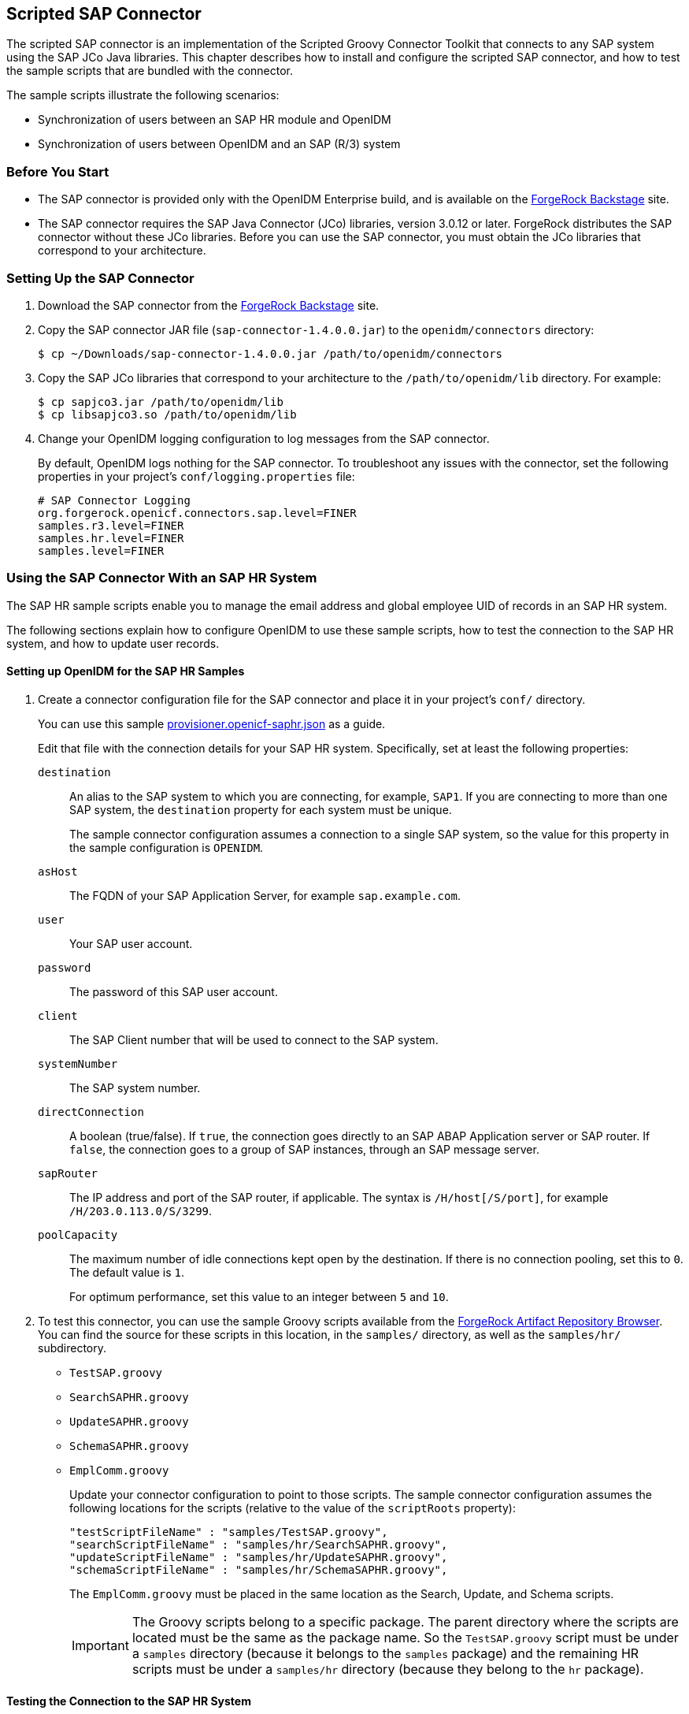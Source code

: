 ////
  The contents of this file are subject to the terms of the Common Development and
  Distribution License (the License). You may not use this file except in compliance with the
  License.
 
  You can obtain a copy of the License at legal/CDDLv1.0.txt. See the License for the
  specific language governing permission and limitations under the License.
 
  When distributing Covered Software, include this CDDL Header Notice in each file and include
  the License file at legal/CDDLv1.0.txt. If applicable, add the following below the CDDL
  Header, with the fields enclosed by brackets [] replaced by your own identifying
  information: "Portions copyright [year] [name of copyright owner]".
 
  Copyright 2017 ForgeRock AS.
  Portions Copyright 2024 3A Systems LLC.
////

:figure-caption!:
:example-caption!:
:table-caption!:


[#chap-sap]
== Scripted SAP Connector

The scripted SAP connector is an implementation of the Scripted Groovy Connector Toolkit that connects to any SAP system using the SAP JCo Java libraries. This chapter describes how to install and configure the scripted SAP connector, and how to test the sample scripts that are bundled with the connector.

The sample scripts illustrate the following scenarios:

* Synchronization of users between an SAP HR module and OpenIDM

* Synchronization of users between OpenIDM and an SAP (R/3) system


[#sap-before-you-start]
=== Before You Start


* The SAP connector is provided only with the OpenIDM Enterprise build, and is available on the link:https://backstage.forgerock.com[ForgeRock Backstage, window=\_blank] site.

* The SAP connector requires the SAP Java Connector (JCo) libraries, version 3.0.12 or later. ForgeRock distributes the SAP connector without these JCo libraries. Before you can use the SAP connector, you must obtain the JCo libraries that correspond to your architecture.



[#sap-connector-setup]
=== Setting Up the SAP Connector


====

. Download the SAP connector from the link:https://backstage.forgerock.com[ForgeRock Backstage, window=\_blank] site.

. Copy the SAP connector JAR file (`sap-connector-1.4.0.0.jar`) to the `openidm/connectors` directory:
+

[source, console]
----
$ cp ~/Downloads/sap-connector-1.4.0.0.jar /path/to/openidm/connectors
----

. Copy the SAP JCo libraries that correspond to your architecture to the `/path/to/openidm/lib` directory. For example:
+

[source, console]
----
$ cp sapjco3.jar /path/to/openidm/lib
$ cp libsapjco3.so /path/to/openidm/lib
----

. Change your OpenIDM logging configuration to log messages from the SAP connector.
+
By default, OpenIDM logs nothing for the SAP connector. To troubleshoot any issues with the connector, set the following properties in your project's `conf/logging.properties` file:
+

[source]
----
# SAP Connector Logging
org.forgerock.openicf.connectors.sap.level=FINER
samples.r3.level=FINER
samples.hr.level=FINER
samples.level=FINER
----

====


[#sap-hr]
=== Using the SAP Connector With an SAP HR System

The SAP HR sample scripts enable you to manage the email address and global employee UID of records in an SAP HR system.

The following sections explain how to configure OpenIDM to use these sample scripts, how to test the connection to the SAP HR system, and how to update user records.

[#sap-hr-openidm-setup]
==== Setting up OpenIDM for the SAP HR Samples


====

. Create a connector configuration file for the SAP connector and place it in your project's `conf/` directory.
+
You can use this sample link:../resources/provisioner.openicf-saphr.json[provisioner.openicf-saphr.json, window=\_blank] as a guide.
+
Edit that file with the connection details for your SAP HR system. Specifically, set at least the following properties:
+
--

`destination`::
An alias to the SAP system to which you are connecting, for example, `SAP1`. If you are connecting to more than one SAP system, the `destination` property for each system must be unique.
+
The sample connector configuration assumes a connection to a single SAP system, so the value for this property in the sample configuration is `OPENIDM`.

`asHost`::
The FQDN of your SAP Application Server, for example `sap.example.com`.

`user`::
Your SAP user account.

`password`::
The password of this SAP user account.

`client`::
The SAP Client number that will be used to connect to the SAP system.

`systemNumber`::
The SAP system number.

`directConnection`::
A boolean (true/false). If `true`, the connection goes directly to an SAP ABAP Application server or SAP router. If `false`, the connection goes to a group of SAP instances, through an SAP message server.

`sapRouter`::
The IP address and port of the SAP router, if applicable. The syntax is `/H/host[/S/port]`, for example `/H/203.0.113.0/S/3299`.

`poolCapacity`::
The maximum number of idle connections kept open by the destination. If there is no connection pooling, set this to `0`. The default value is `1`.
+
For optimum performance, set this value to an integer between `5` and `10`.

--

. To test this connector, you can use the sample Groovy scripts available from the link:https://maven.forgerock.org/repo/webapp/#/artifacts/browse/tree/General/releases/org/forgerock/openicf/connectors/sap-connector/1.4.0.0/sap-connector-1.4.0.0-sources.jar/samples/[ForgeRock Artifact Repository Browser, window=\_blank]. You can find the source for these scripts in this location, in the `samples/` directory, as well as the `samples/hr/` subdirectory.
+
[none]
* `TestSAP.groovy`
* `SearchSAPHR.groovy`
* `UpdateSAPHR.groovy`
* `SchemaSAPHR.groovy`
* `EmplComm.groovy`
+
Update your connector configuration to point to those scripts. The sample connector configuration assumes the following locations for the scripts (relative to the value of the `scriptRoots` property):
+

[source, console]
----
"testScriptFileName" : "samples/TestSAP.groovy",
"searchScriptFileName" : "samples/hr/SearchSAPHR.groovy",
"updateScriptFileName" : "samples/hr/UpdateSAPHR.groovy",
"schemaScriptFileName" : "samples/hr/SchemaSAPHR.groovy",
----
+
The `EmplComm.groovy` must be placed in the same location as the Search, Update, and Schema scripts.
+

[IMPORTANT]
======
The Groovy scripts belong to a specific package. The parent directory where the scripts are located must be the same as the package name. So the `TestSAP.groovy` script must be under a `samples` directory (because it belongs to the `samples` package) and the remaining HR scripts must be under a `samples/hr` directory (because they belong to the `hr` package).
======

====


[#sap-hr-connector-test]
==== Testing the Connection to the SAP HR System


====

. Start OpenIDM with the configuration for your SAP connector project.
+
This procedure assumes that the configuration is in the default `path/to/openidm` directory. If your SAP project is in a different directory, use the `-p` option with the startup command to point to that directory.
+

[source, console]
----
$ cd path/to/openidm
$ ./startup.sh
----

. Test that the connector has been configured correctly and that the SAP HR system can be reached:
+

[source, console]
----
$ curl \
 --header "X-OpenIDM-Username: openidm-admin" \
 --header "X-OpenIDM-Password: openidm-admin" \
 --request POST \
 "http://localhost:8080/openidm/system/saphr/?_action=test"
{
  "name" : "saphr",
  "enabled" : true,
  "config" : "config/provisioner.openicf/saphr2",
  "objectTypes" : [ "__ALL__", "employee" ],
  "connectorRef" : {
    "connectorName" : "org.forgerock.openicf.connectors.sap.SapConnector",
    "bundleName" : "org.forgerock.openicf.connectors.sap-connector",
    "bundleVersion" : "1.4.0.0"
  },
  "displayName" : "Sap Connector",
  "ok" : true
}
----

. Retrieve a list of the existing users (with their employee number) in the SAP HR system:
+

[source, console]
----
$ curl \
 --header "X-OpenIDM-Username: openidm-admin" \
 --header "X-OpenIDM-Password: openidm-admin" \
 --request GET \
 "http://localhost:8080/openidm/system/saphr/employee?_queryId=query-all-ids"
{
  "result" : [ {
    "_id" : "00000010",
    "__NAME__" : "00000010"
  }, {
    "_id" : "00000069",
    "__NAME__" : "00000069"
  }, {
    "_id" : "00000070",
    "__NAME__" : "00000070"
  },
...
----

. Retrieve the complete record of an employee in the SAP HR system by including the employee's ID in the URL.
+
The following command retrieves the record for employee Maria Gonzales:
+

[source, console]
----
$ curl \
 --header "X-OpenIDM-Username: openidm-admin" \
 --header "X-OpenIDM-Password: openidm-admin" \
 --request GET \
 "http://localhost:8080/openidm/system/saphr/employee/55099307"
{
  "_id" : "55099307",
  "PERSONAL_DATA" : {
    "PERNO" : "55099307",
    "INFOTYPE" : "0002",
    "TO_DATE" : "Fri Dec 31 00:00:00 CET 9999",
    "FROM_DATE" : "Tue Mar 30 00:00:00 CET 1954",
    "SEQNO" : "000",
    "CH_ON" : "Thu Mar 27 00:00:00 CET 2003",
    "CHANGED_BY" : "MAYROCK",
    "LAST_NAME" : "Gonzales",
    "FIRSTNAME" : "Maria",
    "NAME_FORM" : "00",
    "FORMOFADR" : "2",
    "GENDER" : "2",
    "BIRTHDATE" : "Tue Mar 30 00:00:00 CET 1954",
    "LANGU" : "D",
    "NO_O_CHLDR" : "0",
    "BIRTHYEAR" : "1954",
    "BIRTHMONTH" : "03",
    "BIRTHDAY" : "30",
    "LASTNAME_M" : "GONZALES",
    "FSTNAME_M" : "MARIA"
  },
...
}
----

====


[#sap-connector-uname-email]
==== Using the SAP Connector to Manage Employee Information (SAP HR)

The following sample commands show how the SAP connector is used to manage the email account of user Maria Gonzales, retrieved in the previous step. Management of the global UID (`SYS-UNAME`) works in the same way.

====

. Check if Maria Gonzales already has an email account on the SAP HR system by filtering a query on her user account for the `EMAIL` field:
+

[source, console]
----
$ curl \
 --header "X-OpenIDM-Username: openidm-admin" \
 --header "X-OpenIDM-Password: openidm-admin" \
 --request GET \
 "http://localhost:8080/openidm/system/saphr/employee/55099307?_fields=EMAIL"
{
  "_id" : "55099307",
}
----
+
No email account is found for Maria Gonzales.

. Add an email account by sending a PUT request. The JSON payload should include the email address as the value of the `ID` property:
+

[source, console]
----
$ curl \
 --header "X-OpenIDM-Username: openidm-admin" \
 --header "X-OpenIDM-Password: openidm-admin" \
 --header "Content-Type: application/json" \
 --request PUT \
 --data '{
  "EMAIL": { "ID": "maria.gonzales@example.com" }
 }' \
 "http://localhost:8080/openidm/system/saphr/employee/55099307"
{
  "_id" : "55099307",
  "EMAIL" : [ {
    "EMPLOYEENO" : "55099307",
    "SUBTYPE" : "0010",
    "VALIDEND" : "Fri Dec 31 00:00:00 CET 9999",
    "VALIDBEGIN" : "Fri March 18 00:00:00 CET 2016",
    "RECORDNR" : "000",
    "COMMTYPE" : "0010",
    "NAMEOFCOMMTYPE" : "E-mail",
    "ID" : "Maria.Gonzales@example.com"
  } ],
...
----
+
By default, the connector sets the `VALIDBEGIN` date to the current date, and the `VALIDEND` date to the SAP "END" date (12/31/9999). You can specify different temporal constraints by including these properties in the JSON payload, with the format `YYYYMMDD`. For example:
+

[source, console]
----
{
  "EMAIL": {
     "ID": "maria.gonzales@example.com"
     "VALIDBEGIN": "20160401",
     "VALIDEND": "20161231"
  }
}
----

. To change the value of an existing email account, provide a new value for the `ID`.
+
The JSON payload of the change request must also include the `RECORDNR` attribute, as well as the `VALIDBEGIN` and `VALIDEND` dates, in SAP format (`YYYYMMDD`).
+
The following example changes Maria Gonzales' email address to `maria.gonzales-admin@example.com`:
+

[source, console]
----
$ curl \
 --header "X-OpenIDM-Username: openidm-admin" \
 --header "X-OpenIDM-Password: openidm-admin" \
 --header "Content-Type: application/json" \
 --request PUT \
 --data '{
  "EMAIL": {
     "ID": "maria.gonzales-admin@example.com",
     "RECORDNR" : "000",
     "VALIDEND" : "99991231",
     "VALIDBEGIN" : "20000101"
  }
 }' \
 "http://localhost:8080/openidm/system/saphr/employee/55099307"
----

. To change the temporal constraint (`VALIDEND` date) of the record, include the existing `VALIDEND` data in the JSON payload, and specify the new end date as a value of the `DELIMIT_DATE` attribute.
+
The following example changes the end date of Maria Gonzale's new mail address to December 31st, 2016:
+

[source, console]
----
$ curl \
 --header "X-OpenIDM-Username: openidm-admin" \
 --header "X-OpenIDM-Password: openidm-admin" \
 --header "Content-Type: application/json" \
 --request PUT \
 --data '{
  "EMAIL": {
     "ID": "maria.gonzales-admin@example.com",
     "RECORDNR" : "000",
     "VALIDEND" : "99991231",
     "VALIDBEGIN" : "20000101",
     "DELIMIT_DATE": "20161231"
  }
 }' \
 "http://localhost:8080/openidm/system/saphr/employee/55099307"
----

. To delete the email address of the record, send a PUT request with the current `RECORDNR`, `VALIDBEGIN`, and `VALIDEND` attributes, but without the `ID`.
+
The following request removes the email address from Maria Gonzales' record:
+

[source, console]
----
$ curl \
 --header "X-OpenIDM-Username: openidm-admin" \
 --header "X-OpenIDM-Password: openidm-admin" \
 --header "Content-Type: application/json" \
 --request PUT \
 --data '{
  "EMAIL": {
     "RECORDNR" : "000",
     "VALIDEND" : "99991231",
     "VALIDBEGIN" : "20000101"
  }
 }' \
 "http://localhost:8080/openidm/system/saphr/employee/55099307"
----

====



[#sap-r3]
=== Using the SAP Connector to Manage SAP Basis System (R/3) Users

The SAP Connector enables you to perform the following operations on SAP system user accounts:

* List all users

* List all activity groups (roles)

* Manage user profiles

* List all user companies

* Obtain a user's details

* Create a user

* Update a user

* Assign roles to a user

* Lock a user account

* Unlock a user account

* Delete a user account

Currently, the SAP connector cannot detect changes on the SAP system in real time. You must run an OpenIDM reconciliation operation to detect changes on the SAP system.

[#sap-r3-openidm-setup]
==== Setting up OpenIDM for the SAP R/3 Samples


====

. Create a connector configuration file for the SAP connector and place it in your project's `conf/` directory.
+
You can use this sample link:../resources/provisioner.openicf-sapr3.json[provisioner.openicf-sapr3.json, window=\_blank] as a guide.
+
Edit that file with the connection details for your SAP R/3 system. Specifically, set at least the following properties:
+
--

`destination`::
An alias to the SAP system to which you are connecting, for example, `SAP1`. If you are connecting to more than one SAP system, the `destination` property for each system must be unique.
+
The sample connector configuration assumes a connection to a single SAP system, `MYSAP`.

`asHost`::
The FQDN of your SAP Application Server, for example `sap.example.com`.

`user`::
Your SAP user account.

`password`::
The password of this SAP user account.

`client`::
The SAP Client number that will be used to connect to the SAP system.

`systemNumber`::
The SAP system number.

`directConnection`::
A boolean (true/false). If `true`, the connection goes directly to an SAP ABAP Application server or SAP router. If `false`, the connection goes to a group of SAP instances, through an SAP message server.

`sapRouter`::
The IP address and port of the SAP router, if applicable. The syntax is `/H/host[/S/port]`, for example `/H/203.0.113.0/S/3299`.

`poolCapacity`::
The maximum number of idle connections kept open by the destination. If there is no connection pooling, set this to `0`. The default value is `1`.
+
For optimum performance, set this value to an integer between `5` and `10`.

--

. To test this connector, you can use the sample Groovy scripts available from the link:https://maven.forgerock.org/repo/webapp/#/artifacts/browse/tree/General/releases/org/forgerock/openicf/connectors/sap-connector/1.4.0.0/sap-connector-1.4.0.0-sources.jar/samples/[ForgeRock Artifact Repository Browser, window=\_blank]. You can find the source for these scripts in this location, in the `samples/` directory, as well as the `samples/r3/` subdirectory.
+
[none]
* `TestSAP.groovy`
* `SearchSAPR3.groovy`
* `CreateSAPR3.groovy`
* `UpdateSAPR3.groovy`
* `DeleteSAPR3.groovy`
* `SchemaSAPR3.groovy`
+
Update your connector configuration to point to those scripts. The sample connector configuration assumes the following locations for the scripts (relative to the value of the `scriptRoots` property):
+

[source, console]
----
"testScriptFileName" : "samples/TestSAP.groovy",
"searchScriptFileName" : "samples/r3/SearchSAPR3.groovy",
"createScriptFileName" : "samples/r3/CreateSAPR3.groovy",
"updateScriptFileName" : "samples/r3/UpdateSAPR3.groovy",
"deleteScriptFileName" : "samples/r3/DeleteSAPR3.groovy",
"schemaScriptFileName" : "samples/r3/SchemaSAPR3.groovy",
----
+

[IMPORTANT]
======
The Groovy scripts belong to a specific package. The parent directory where the scripts are located must be the same as the package name. So the `TestSAP.groovy` script must be under a `samples` directory (because it belongs to the `samples` package) and the R/3 scripts must be under a `samples/r3` directory (because they belong to the `r3` package).
======

====


[#sap-r3-connector-test]
==== Testing the Connection to the SAP R/3 System


====

. Start OpenIDM with the configuration for your SAP R/3 project.
+
This procedure assumes that the configuration is in the default `path/to/openidm` directory. If your SAP project is in a different directory, use the `-p` option with the startup command to point to that directory.
+

[source, console]
----
$ cd path/to/openidm
$ ./startup.sh
----

. Test that the connector has been configured correctly and that the SAP R/3 system can be reached:
+

[source, console]
----
$ curl \
 --header "X-OpenIDM-Username: openidm-admin" \
 --header "X-OpenIDM-Password: openidm-admin" \
 --request POST \
 "http://localhost:8080/openidm/system/mysap/?_action=test"
{
  "name": "mysap",
  "enabled": true,
  "config": "config/provisioner.openicf/mysap",
  "objectTypes": [
    "__ALL__",
    "user",
    "activity_group",
    "company",
    "profile"
  ],
  "connectorRef": {
    "connectorName": "org.forgerock.openicf.connectors.sap.SapConnector",
    "bundleName": "org.forgerock.openicf.connectors.sap-connector",
    "bundleVersion": "1.4.0.0"
  },
  "displayName": "Sap Connector",
  "ok": true
}
----

====


[#sap-r3-user-management]
==== Using the SAP Connector to Manage SAP R/3 Users

This section provides sample commands for managing users in an SAP system.

[#sap-list-users]
===== Listing the Users in the SAP System

The following command returns a list of the existing users in the SAP system, with their IDs:

[source, console]
----
$ curl \
 --header "X-OpenIDM-Username: openidm-admin" \
 --header "X-OpenIDM-Password: openidm-admin" \
 --request GET \
 "http://localhost:8080/openidm/system/mysap/user?_queryId=query-all-ids"
{
  "result": [
    {
      "_id": "BJENSEN",
      "__NAME__": "BJENSEN"
    },
    {
      "_id": "DDIC",
      "__NAME__": "DDIC"
    },
    ...
    {
      "_id": "USER4",
      "__NAME__": "USER4"
    },
    {
      "_id": "USER6",
      "__NAME__": "USER6"
    },
    {
      "_id": "USER7",
      "__NAME__": "USER7"
    }
  ],
  "resultCount": 9,
  "pagedResultsCookie": null,
  "totalPagedResultsPolicy": "NONE",
  "totalPagedResults": -1,
  "remainingPagedResults": -1
}
----


[#sap-user-get]
===== Obtaining the Details of an SAP User

The following command uses the SAP connector to obtain a user's details from a target SAP system:

[source, console]
----
$ curl \
 --header "X-OpenIDM-Username: openidm-admin" \
 --header "X-OpenIDM-Password: openidm-admin" \
 --request GET \
 "http://localhost:8080/openidm/system/mysap/user/BJENSEN"
{
    "__NAME__": "BJENSEN",
    "__ENABLE__": true,
    "__ENABLE_DATE__": "2015-09-01",
    "__DISABLE_DATE__": "2016-09-01",
    "__LOCK_OUT__": false,
    "ADDTEL": [
        {
            "COUNTRY": "DE",
            "TELEPHONE": "19851444",
            ...
        },
        ...
    ],
    "PROFILES": [
        {
            "BAPIPROF": "T_ALM_CONF",
            ...
        }
    ],
    "ISLOCKED": {
        "WRNG_LOGON": "U",
        ...
    },
    "ACTIVITYGROUPS": [
        {
            "AGR_NAME": "MW_ADMIN",
            "FROM_DAT": "2015-07-15",
            "TO_DAT": "9999-12-31",
            "AGR_TEXT": "Middleware Administrator"
        },
        ...
    ],
    "DEFAULTS": {
        ...
    },
    "COMPANY": {
        "COMPANY": "SAP AG"
    },
    "ADDRESS": {
        ...
    },
    "UCLASS": {
        ...
    },
    "LASTMODIFIED": {
        "MODDATE": "2015-07-15",
        "MODTIME": "14:22:57"
    },
    "LOGONDATA": {
        "GLTGV": "2015-09-01",
        "GLTGB": "2016-09-01",
        ...
    },
    "_id": "BJENSEN"
}
----
In addition to the standard user attributes, the GET request returns the following OpenICF operational attributes:

* `__ENABLE__` - indicates whether the account is enabled, based on the value of the `LOGONDATA` attribute

* `__ENABLE_DATE__` - set to the value of `LOGONDATA/GLTGV` (date from which the user account is valid)

* `__DISABLE_DATE__` - set to the value of `LOGONDATA/GLTGB` (date to which the user account is valid)

* `__LOCK_OUT__` - indicates whether the account is locked



[#sap-create-user]
===== Creating SAP User Accounts

To create a user, you must supply __at least__ a username and password. If you do not provide a lastname, the connector uses the value of the username.

The following command creates a new SAP user, `SCARTER`:

[source, console]
----
$ curl \
 --header "X-OpenIDM-Username: openidm-admin" \
 --header "X-OpenIDM-Password: openidm-admin" \
 --header "Content-Type: application/json" \
 --request POST \
 --data '{
    "__NAME__" : "SCARTER",
    "__PASSWORD__": "Passw0rd"
 }' \
 "http://localhost:8080/openidm/system/mysap/user/?_action=create"
{
  "_id": "SCARTER",
  "COMPANY": {
    "COMPANY": "SAP AG"
  },
  "__LOCK_OUT__": false,
  "ADDRESS": {
    ...
  },
  "__NAME__": "SCARTER",
  "LASTMODIFIED": {
    "MODDATE": "2016-04-20",
    "MODTIME": "04:14:29"
  },
  "UCLASS": {
    "COUNTRY_SURCHARGE": "0",
    "SUBSTITUTE_FROM": "0000-00-00",
    "SUBSTITUTE_UNTIL": "0000-00-00"
  },
  "__ENABLE__": true,
  "DEFAULTS": {
    "SPDB": "H",
    "SPDA": "K",
    "DATFM": "1",
    "TIMEFM": "0"
  },
  "LOGONDATA": {
    ...
  },
  "ISLOCKED": {
    "WRNG_LOGON": "U",
    "LOCAL_LOCK": "U",
    "GLOB_LOCK": "U",
    "NO_USER_PW": "U"
  }
}
----
The SAP account that is created is valid and enabled, but the password is expired by default. To log into the SAP system, the newly created user must first provide a new password.

To create a user with a valid (non-expired) password, include the `__PASSWORD_EXPIRED__` attribute in the JSON payload, with a value of `false`. For example:

[source, console]
----
$ curl \
 --header "X-OpenIDM-Username: openidm-admin" \
 --header "X-OpenIDM-Password: openidm-admin" \
 --header "Content-Type: application/json" \
 --request POST \
 --data '{
    "__NAME__" : "SCARTER",
    "__PASSWORD__": "Passw0rd",
    "__PASSWORD_EXPIRED__": false
 }' \
 "http://localhost:8080/openidm/system/mysap/user/?_action=create"
----
To create an account that is locked by default, include the `__LOCK_OUT__` attribute in the JSON payload, with a value of `true`. For example:

[source, console]
----
$ curl \
 --header "X-OpenIDM-Username: openidm-admin" \
 --header "X-OpenIDM-Password: openidm-admin" \
 --header "Content-Type: application/json" \
 --request POST \
 --data '{
    "__NAME__" : "SCARTER",
    "__PASSWORD__": "Passw0rd",
    "__LOCK_OUT__": true
 }' \
 "http://localhost:8080/openidm/system/mysap/user/?_action=create"
{
    "__NAME__": "SCARTER",
    "__ENABLE__": false,
    "__LOCK_OUT__": true,
    "LOGONDATA": {
        "GLTGV": "0000-00-00",
        "GLTGB": "0000-00-00",
        "USTYP": "A",
        "LTIME": "00:00:00",
        "BCODE": "2FC0D86C99AA5862",
        "CODVN": "B",
        "PASSCODE": "1DBBD983287D7CB4D8177B4333F439F808A395FA",
        "CODVC": "F",
        "PWDSALTEDHASH": "{x-issha, 1024}zrs3Zm/fX/l/KFGATp3kvOGlis3zLLiPmPVCDpJ9XF0=",
        "CODVS": "I"
    },
    "LASTMODIFIED": {
        "MODDATE": "2015-10-01",
        "MODTIME": "15:25:18"
    },
    "ISLOCKED": {
        "WRNG_LOGON": "U",
        "LOCAL_LOCK": "L",     // "L" indicates that the user is locked on the local system
        "GLOB_LOCK": "U",
        "NO_USER_PW": "U"
    },
...
----

[#sap-user-schema]
====== Schema Used by the SAP Connector For User Accounts

For the most part, the SAP connector uses the standard SAP schema to create a user account. The most common attributes in an SAP user account are as follows:

* `ADDRESS` - user address data

* `LOGONDATA` - user logon data

* `DEFAULTS` - user account defaults

* `COMPANY` - the company to which the user is assigned

* `REF_USER` - the usernames of the Reference User

* `ALIAS` - an alias for the username

* `UCLASS` - license-related user classification

* `LASTMODIFIED` - read-only attribute that indicates the date and time that the account was last changed

* `ISLOCKED` - read-only attribute that indicates the lockout status of the account

* `IDENTITY` - assignment of a personal identity to the user account

* `PROFILES` - any profiles assigned to the user account (see xref:#user-profiles["Managing User Profiles"]).

* `ACTIVITYGROUPS` - activity groups assigned to the user

* `ADDTEL` - telephone numbers assigned to the user

In addition, the SAP connector supports the following OpenICF operational attributes for CREATE requests:

* `LOCK_OUT`

* `PASSWORD`

* `PASSWORD_EXPIRED`

The following example creates a user, KVAUGHAN, with all of the standard attributes:

[source, console]
----
$ curl \
 --header "X-OpenIDM-Username: openidm-admin" \
 --header "X-OpenIDM-Password: openidm-admin" \
 --header "Content-Type: application/json" \
 --request POST \
 --data '{
    "__NAME__" : "KVAUGHAN",
    "__PASSWORD__": "Passw0rd",
    "__PASSWORD_EXPIRED__": false,
    "LOGONDATA": {
	       "GLTGV": "2016-04-01",
	       "GLTGB": "2016-12-01",
	       "USTYP": "A"
	   },
    "ADDRESS": {
	      "FIRSTNAME": "Katie",
	      "LASTNAME": "Vaughan",
	      "TEL1_NUMBR": "33297603177",
	      "E_MAIL": "katie.vaughan@example.com",
	      "FUNCTION": "Test User"
	   },
    "COMPANY": {
	       "COMPANY": "EXAMPLE.COM"
	   },
    "ALIAS": {
	       "USERALIAS": "KVAUGHAN"
	   }
 }' \
 "http://localhost:8080/openidm/system/mysap/user/?_action=create"
{
  "_id": "KVAUGHAN",
  "ADDRESS": {
    "PERS_NO": "0000010923",
    "ADDR_NO": "0000010765",
    "FIRSTNAME": "Katie",
    "LASTNAME": "Vaughan",
    "FULLNAME": "Katie Vaughan",
    ...
    "E_MAIL": "katie.vaughan@example.com",
    "LANGU_CR_P": "E",
    "LANGUCPISO": "EN"
  },
  "LOGONDATA": {
    "GLTGV": "2016-04-01",
    "GLTGB": "2016-12-01",
    ...
  },
  "COMPANY": {
    "COMPANY": "SAP AG"
  },
  "__ENABLE__": true,
  "ADDTEL": [
    {
      ...
    }
  ],
  "ISLOCKED": {
    "WRNG_LOGON": "U",
    "LOCAL_LOCK": "U",
    "GLOB_LOCK": "U",
    "NO_USER_PW": "U"
  },
  "UCLASS": {
    "COUNTRY_SURCHARGE": "0",
    "SUBSTITUTE_FROM": "0000-00-00",
    "SUBSTITUTE_UNTIL": "0000-00-00"
  },
  "ALIAS": {
    "USERALIAS": "KVAUGHAN"
  },
  "__NAME__": "KVAUGHAN",
  "__LOCK_OUT__": false,
  "LASTMODIFIED": {
    "MODDATE": "2016-04-20",
    "MODTIME": "04:55:08"
  },
  "__ENABLE_DATE__": "2016-04-01",      // (Value of LOGONDATA/GLTGV)
  "DEFAULTS": {
    "SPDB": "H",
    "SPDA": "K",
    "DATFM": "1",
    "TIMEFM": "0"
  },
  "__DISABLE_DATE__": "2016-12-01"     // (Value of LOGONDATA/GLTGB)
}
----



[#sap-update-user]
===== Updating SAP User Accounts

The following sections provide sample commands for updating an existing user account.

[#update-account-lock]
====== Locking and Unlocking an Account

To lock or unlock a user's account, send a PUT request, and set the value of the user's `__LOCK_OUT__` attribute to `true`.

The following example locks user KVAUGHAN's account:

[source, console]
----
$ curl \
 --header "X-OpenIDM-Username: openidm-admin" \
 --header "X-OpenIDM-Password: openidm-admin" \
 --header "Content-Type: application/json" \
 --header "If-Match: *" \
 --request PUT \
 --data '{
    "__LOCK_OUT__": true
 }' \
 "http://localhost:8080/openidm/system/mysap/user/KVAUGHAN"
----
The following example unlocks KVAUGHAN's account:

[source, console]
----
$ curl \
 --header "X-OpenIDM-Username: openidm-admin" \
 --header "X-OpenIDM-Password: openidm-admin" \
 --header "Content-Type: application/json" \
 --header "If-Match: *" \
 --request PUT \
 --data '{
    "__LOCK_OUT__": false
 }' \
 "http://localhost:8080/openidm/system/mysap/user/KVAUGHAN"
----


[#update-standard-attributes]
====== Updating the Standard Attributes of a User's Account

To update a user's standard attributes, send a PUT request to the user ID. The JSON payload must respect the structure for each attribute, as indicated in xref:#sap-user-schema["Schema Used by the SAP Connector For User Accounts"].

The following command updates the `ADDRESS` attribute of user KVAUGHAN:

[source, console]
----
$ curl \
 --header "X-OpenIDM-Username: openidm-admin" \
 --header "X-OpenIDM-Password: openidm-admin" \
 --header "Content-Type: application/json" \
 --header "If-Match: *" \
 --request PUT \
 --data '{
    "ADDRESS": {
        "FIRSTNAME": "Katie",
        "LASTNAME": "Vaughan",
        "FULLNAME": "Katie Vaughan",
        "FUNCTION": "Administrator",
        "TITLE": "Company",
        "NAME": "EXAMPLE.COM",
        "CITY": "San Francisco",
        "POSTL_COD1": "94105",
        "STREET": "Sacramento St",
        "HOUSE_NO": "2912",
        "COUNTRY": "US",
        "COUNTRYISO": "US",
        "LANGU": "E",
        "LANGU_ISO": "EN",
        "REGION": "CA",
        "TIME_ZONE": "PST",
        "TEL1_NUMBR": "33297603177",
        "E_MAIL": "katie.vaughan@example.com",
        "LANGU_CR_P": "E",
        "LANGUCPISO": "EN"
    }
}' \
 "http://localhost:8080/openidm/system/mysap/user/KVAUGHAN"
----


[#update-reset-password]
====== Resetting a User's Password

To reset the user's password, provide the new password as the value of the `__PASSWORD__` attribute, in a PUT request. The following command resets KVAUGHAN's password to `MyPassw0rd`:

[source, console]
----
$ curl \
 --header "X-OpenIDM-Username: openidm-admin" \
 --header "X-OpenIDM-Password: openidm-admin" \
 --header "Content-Type: application/json" \
 --header "If-Match: *" \
 --request PUT \
 --data '{
    "__PASSWORD__": "MyPassw0rd"
 }' \
 "http://localhost:8080/openidm/system/mysap/user/KVAUGHAN"
----
Note that unless you set the `__PASSWORD_EXPIRED__` attribute to `false`, the user will be required to reset her password the next time she logs into the SAP system.

The following command resets KVAUGHAN's password to `MyPassw0rd`, and ensures that she does not have to reset her password the next time she logs in:

[source, console]
----
$ curl \
 --header "X-OpenIDM-Username: openidm-admin" \
 --header "X-OpenIDM-Password: openidm-admin" \
 --request PUT \
 --data '{
    "__PASSWORD__": "MyPassw0rd",
    "__PASSWORD_EXPIRED__": false
 }'
 "http://localhost:8080/openidm/system/mysap/user/KVAUGHAN"
----



[#sap-delete-user]
===== Deleting User Accounts

To delete a user account, send a DELETE request to the user ID. The following example deletes KVAUGHAN:

[source, console]
----
$ curl \
 --header "X-OpenIDM-Username: openidm-admin" \
 --header "X-OpenIDM-Password: openidm-admin" \
 --request DELETE \
 "http://localhost:8080/openidm/system/mysap/user/KVAUGHAN"
----
The command returns the complete user object that was deleted.


[#user-profiles]
===== Managing User Profiles

An SAP system uses __profiles__ to manage authorization. The following examples demonstrate how to add, change, and remove a user's profiles.

[#create-user-profiles]
====== Creating a User With One or More Profiles

Profiles are added as an array of one or more objects.

The following command creates a user BJENSEN, with the system administrator profile (`S_A.SYSTEM`):

[source, console]
----
$ curl \
 --header "X-OpenIDM-Username: openidm-admin" \
 --header "X-OpenIDM-Password: openidm-admin" \
 --header "Content-Type: application/json" \
 --request POST \
 --data '{
    "__NAME__" : "BJENSEN",
    "__PASSWORD__": "Passw0rd",
    "__PASSWORD_EXPIRED__": false,
    "PROFILES": [
        {"BAPIPROF": "S_A.SYSTEM"}
    ]
 }' \
 "http://localhost:8080/openidm/system/mysap/user/?_action=create"
{
  "_id": "BJENSEN",
  "COMPANY": {
    "COMPANY": "SAP AG"
  },
  "PROFILES": [
    {
      "BAPIPROF": "S_A.SYSTEM",
      "BAPIPTEXT": "System administrator (Superuser)",
      "BAPITYPE": "S",
      "BAPIAKTPS": "A"
    }
  ],
  ...
  "__NAME__": "BJENSEN"
}
----
Note that the additional information regarding that profile is added to the user account automatically.


[#update-user-profiles]
====== Updating a User's Profiles

To update a user's profiles, send a PUT request to the user's ID, specifying the new profiles as an array of values for the `PROFILES` attribute. The values provided in the PUT request will replace the current profiles, so you must include the existing profiles in the request.

The following example adds the `SAP_ALL` profile to user BJENSEN's account:

[source, console]
----
$ curl \
 --header "X-OpenIDM-Username: openidm-admin" \
 --header "X-OpenIDM-Password: openidm-admin" \
 --header "Content-Type: application/json" \
 --header "If-Match: *" \
 --request PUT \
 --data '{
   "PROFILES": [
      {"BAPIPROF": "S_A.SYSTEM"},
      {"BAPIPROF": "SAP_ALL"}
      ]
}' \
 "http://localhost:8080/openidm/system/mysap/user/BJENSEN"
{
  "_id": "BJENSEN",
  "COMPANY": {
    "COMPANY": "SAP AG"
  },
  "PROFILES": [
    {
      "BAPIPROF": "SAP_ALL",
      "BAPIPTEXT": "All SAP System authorizations",
      "BAPITYPE": "C",
      "BAPIAKTPS": "A"
    },
    {
      "BAPIPROF": "S_A.SYSTEM",
      "BAPIPTEXT": "System administrator (Superuser)",
      "BAPITYPE": "S",
      "BAPIAKTPS": "A"
    }
  ],
 ...
  "__NAME__": "BJENSEN"
}
----


[#remove-user-profiles]
====== Removing All Profiles From a User Account

To remove all profiles from a user's account, update the account with an empty array. The following example removes all profiles from BJENSEN's account:

[source, console]
----
$ curl \
 --header "X-OpenIDM-Username: openidm-admin" \
 --header "X-OpenIDM-Password: openidm-admin" \
 --header "Content-Type: application/json" \
 --header "If-Match: *" \
 --request PUT \
 --data '{
   "PROFILES": []
}' \
 "http://localhost:8080/openidm/system/mysap/user/BJENSEN"

  "_id": "BJENSEN",
  "COMPANY": {
    "COMPANY": "SAP AG"
  },
 ...
  "__NAME__": "BJENSEN"
}
----
The output shows no `PROFILES` attribute, as this attribute is now empty for this user.



[#user-roles]
===== Managing User Roles

SAP user roles (or __activity groups__) are an alternative mechanism to grant authorization to an SAP system. Essentially, a role encapsulates a set of one or more profiles.

Roles can be granted with __temporal constraints__, that is, a period during which the role is valid. If no temporal constraints are specified, the SAP connector sets the FROM date to the current date and the TO date to 9999-12-31.

[#create-user-roles]
====== Creating a User With One or More Profiles

Roles are added as an array of one or more objects.

The following command creates a user SCARTER, with two roles: `SAP_AUDITOR_SA_CCM_USR` and `SAP_ALM_ADMINISTRATOR`. The auditor role has a temporal constraint, and is valid only from May 1st, 2016 to April 30th, 2017. The format of the temporal constraint is `YYYY-mm-dd`:

[source, console]
----
$ curl \
 --header "X-OpenIDM-Username: openidm-admin" \
 --header "X-OpenIDM-Password: openidm-admin" \
 --header "Content-Type: application/json" \
 --request POST \
 --data '{
    "__NAME__" : "SCARTER",
    "__PASSWORD__": "Passw0rd",
    "__PASSWORD_EXPIRED__": false,
    "ACTIVITYGROUPS": [
        {
            "AGR_NAME": "SAP_AUDITOR_SA_CCM_USR",
            "FROM_DAT": "2016-05-01",
            "TO_DAT": "2017-04-30"
        },
        {
            "AGR_NAME": "SAP_ALM_ADMINISTRATOR"
        }
    ]
 }' \
 "http://localhost:8080/openidm/system/mysap/user/?_action=create"
{
  "_id": "SCARTER",
  "COMPANY": {
    "COMPANY": "SAP AG"
  },
  "PROFILES": [
    {
      "BAPIPROF": "T_ALM_CONF",
      "BAPIPTEXT": "Profile for the Role SAP_ALM_ADMINISTRATOR",
      "BAPITYPE": "G",
      "BAPIAKTPS": "A"
    }
  ],
  ...
  "ACTIVITYGROUPS": [
    {
      "AGR_NAME": "SAP_ALM_ADMINISTRATOR",
      "FROM_DAT": "2016-04-20",
      "TO_DAT": "9999-12-31",
      "AGR_TEXT": "Alert Management Administrator"
    },
    {
      "AGR_NAME": "SAP_AUDITOR_SA_CCM_USR",
      "FROM_DAT": "2016-05-01",
      "TO_DAT": "2017-04-30",
      "AGR_TEXT": "AIS - System Audit - Users and Authorizations"
    }
  ],
  "__NAME__": "SCARTER"
}
----
When a role is granted, the corresponding profiles are attached to the user account automatically.


[#update-user-roles]
====== Updating a User's Roles

To update a user's roles, send a PUT request to the user's ID, specifying the new roles as an array of values of the `ACTIVITYGROUPS` attribute. The values provided in the PUT request will replace the current `ACTIVITYGROUPS`.

The following example removes the `SAP_AUDITOR_SA_CCM_USR` role and changes the temporal constraints on the `SAP_ALM_ADMINISTRATOR` role for SCARTER's account:

[source, console]
----
$ curl \
 --header "X-OpenIDM-Username: openidm-admin" \
 --header "X-OpenIDM-Password: openidm-admin" \
 --header "Content-Type: application/json" \
 --header "If-Match: *" \
 --request PUT \
 --data '{
  "ACTIVITYGROUPS": [
      {
      "AGR_NAME": "SAP_ALM_ADMINISTRATOR",
      "FROM_DAT": "2015-06-02",
      "TO_DAT": "2016-06-02"
      }
  ]
}' \
 "http://localhost:8080/openidm/system/mysap/user/SCARTER"
{
  "_id": "SCARTER",
  "COMPANY": {
    "COMPANY": "SAP AG"
  },
  "PROFILES": [
    {
      "BAPIPROF": "T_ALM_CONF",
      "BAPIPTEXT": "Profile for the Role SAP_ALM_ADMINISTRATOR",
      "BAPITYPE": "G",
      "BAPIAKTPS": "A"
    }
  ],
  ...
  "ACTIVITYGROUPS": [
    {
      "AGR_NAME": "SAP_ALM_ADMINISTRATOR",
      "FROM_DAT": "2015-06-02",
      "TO_DAT": "2016-06-02",
      "AGR_TEXT": "Alert Management Administrator"
    }
  ],
  "__NAME__": "SCARTER"
}
----


[#remove-user-roles]
====== Removing All Roles From a User Account

To remove all roles from a user's account, update the value of the `ACTIVITYGROUPS` attribute with an empty array. The following example removes all roles from SCARTER's account:

[source, console]
----
$ curl \
 --header "X-OpenIDM-Username: openidm-admin" \
 --header "X-OpenIDM-Password: openidm-admin" \
 --header "Content-Type: application/json" \
 --header "If-Match: *" \
 --request PUT \
 --data '{
   "ACTIVITYGROUPS": []
}' \
 "http://localhost:8080/openidm/system/mysap/user/SCARTER"
{
  "_id": "SCARTER",
  "COMPANY": {
    "COMPANY": "SAP AG"
  },
  ...
  "LASTMODIFIED": {
    "MODDATE": "2016-04-21",
    "MODTIME": "04:27:00"
  },
  "__NAME__": "SCARTER"
}
----
The output shows no `ACTIVITYGROUPS` attribute, as this attribute is now empty.





[#sec-implemented-interfaces-org-forgerock-openicf-connectors-sap-SapConnector-1_4_0_0]
=== OpenICF Interfaces Implemented by the SAP Connector

The SAP Connector implements the following OpenICF interfaces.
--

link:../connectors-guide/index.html#interface-AuthenticationApiOp[Authenticate]::
Provides simple authentication with two parameters, presumed to be a user name and password.

link:../connectors-guide/index.html#interface-CreateApiOp[Create]::
Creates an object and its `uid`.

link:../connectors-guide/index.html#interface-DeleteApiOp[Delete]::
Deletes an object, referenced by its `uid`.

link:../connectors-guide/index.html#interface-ResolveUsernameApiOp[Resolve Username]::
Resolves an object by its username and returns the `uid` of the object.

link:../connectors-guide/index.html#interface-SchemaApiOp[Schema]::
Describes the object types, operations, and options that the connector supports.

link:../connectors-guide/index.html#interface-ScriptOnConnectorApiOp[Script on Connector]::
Enables an application to run a script in the context of the connector. Any script that runs on the connector has the following characteristics:
+

* The script runs in the same execution environment as the connector and has access to all the classes to which the connector has access.

* The script has access to a `connector` variable that is equivalent to an initialized instance of the connector. At a minimum, the script can access the connector configuration.

* The script has access to any script-arguments passed in by the application.


link:../connectors-guide/index.html#interface-ScriptOnResourceApiOp[Script on Resource]::
Runs a script on the target resource that is managed by this connector.

link:../connectors-guide/index.html#interface-SearchApiOp[Search]::
Searches the target resource for all objects that match the specified object class and filter.

link:../connectors-guide/index.html#interface-SyncApiOp[Sync]::
Polls the target resource for synchronization events, that is, native changes to objects on the target resource.

link:../connectors-guide/index.html#interface-TestApiOp[Test]::
Tests the connector configuration. Testing a configuration checks all elements of the environment that are referred to by the configuration are available. For example, the connector might make a physical connection to a host that is specified in the configuration to verify that it exists and that the credentials that are specified in the configuration are valid.

+
This operation might need to connect to a resource, and, as such, might take some time. Do not invoke this operation too often, such as before every provisioning operation. The test operation is not intended to check that the connector is alive (that is, that its physical connection to the resource has not timed out).

+
You can invoke the test operation before a connector configuration has been validated.

link:../connectors-guide/index.html#interface-UpdateApiOp[Update]::
Updates (modifies or replaces) objects on a target resource.

--


[#sec-config-properties-org-forgerock-openicf-connectors-sap-SapConnector-1_4_0_0]
=== SAP Connector Configuration

The SAP Connector has the following configurable properties.

[#configuration-properties-org-forgerock-openicf-connectors-sap-SapConnector-1_4_0_0]
==== Configuration Properties


[cols="33%,17%,16%,17%,17%"]
|===
|Property |Type |Default |Encrypted |Required 
|===


[#basic-configuration-properties-org-forgerock-openicf-connectors-sap-SapConnector-1_4_0_0]
==== Basic Configuration Properties


[cols="33%,17%,16%,17%,17%"]
|===
|Property |Type |Default |Encrypted |Required 
|===


[#sap-jco-logs-configuration-properties-org-forgerock-openicf-connectors-sap-SapConnector-1_4_0_0]
==== SAP Jco Logs Configuration Properties


[cols="33%,17%,16%,17%,17%"]
|===
|Property |Type |Default |Encrypted |Required 
|===


[#advanced-configuration-properties-org-forgerock-openicf-connectors-sap-SapConnector-1_4_0_0]
==== Advanced Configuration Properties


[cols="33%,17%,16%,17%,17%"]
|===
|Property |Type |Default |Encrypted |Required 
|===


[#sap-secure-network-connection-configuration-properties-org-forgerock-openicf-connectors-sap-SapConnector-1_4_0_0]
==== SAP Secure Network Connection Configuration Properties


[cols="33%,17%,16%,17%,17%"]
|===
|Property |Type |Default |Encrypted |Required 
|===


[#jco-connection-pool-configuration-properties-org-forgerock-openicf-connectors-sap-SapConnector-1_4_0_0]
==== JCo Connection Pool Configuration Properties


[cols="33%,17%,16%,17%,17%"]
|===
|Property |Type |Default |Encrypted |Required 
|===




